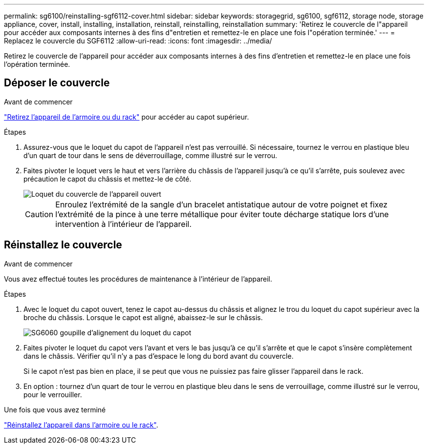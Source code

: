 ---
permalink: sg6100/reinstalling-sgf6112-cover.html 
sidebar: sidebar 
keywords: storagegrid, sg6100, sgf6112, storage node, storage appliance, cover, install, installing, installation, reinstall, reinstalling, reinstallation 
summary: 'Retirez le couvercle de l"appareil pour accéder aux composants internes à des fins d"entretien et remettez-le en place une fois l"opération terminée.' 
---
= Replacez le couvercle du SGF6112
:allow-uri-read: 
:icons: font
:imagesdir: ../media/


[role="lead"]
Retirez le couvercle de l'appareil pour accéder aux composants internes à des fins d'entretien et remettez-le en place une fois l'opération terminée.



== Déposer le couvercle

.Avant de commencer
link:reinstalling-sgf6112-into-cabinet-or-rack.html["Retirez l'appareil de l'armoire ou du rack"] pour accéder au capot supérieur.

.Étapes
. Assurez-vous que le loquet du capot de l'appareil n'est pas verrouillé. Si nécessaire, tournez le verrou en plastique bleu d'un quart de tour dans le sens de déverrouillage, comme illustré sur le verrou.
. Faites pivoter le loquet vers le haut et vers l'arrière du châssis de l'appareil jusqu'à ce qu'il s'arrête, puis soulevez avec précaution le capot du châssis et mettez-le de côté.
+
image::../media/sg6060_cover_latch_open.jpg[Loquet du couvercle de l'appareil ouvert]

+

CAUTION: Enroulez l'extrémité de la sangle d'un bracelet antistatique autour de votre poignet et fixez l'extrémité de la pince à une terre métallique pour éviter toute décharge statique lors d'une intervention à l'intérieur de l'appareil.





== Réinstallez le couvercle

.Avant de commencer
Vous avez effectué toutes les procédures de maintenance à l'intérieur de l'appareil.

.Étapes
. Avec le loquet du capot ouvert, tenez le capot au-dessus du châssis et alignez le trou du loquet du capot supérieur avec la broche du châssis. Lorsque le capot est aligné, abaissez-le sur le châssis.
+
image::../media/sg6060_cover_latch_alignment_pin.jpg[SG6060 goupille d'alignement du loquet du capot]

. Faites pivoter le loquet du capot vers l'avant et vers le bas jusqu'à ce qu'il s'arrête et que le capot s'insère complètement dans le châssis. Vérifier qu'il n'y a pas d'espace le long du bord avant du couvercle.
+
Si le capot n'est pas bien en place, il se peut que vous ne puissiez pas faire glisser l'appareil dans le rack.

. En option : tournez d'un quart de tour le verrou en plastique bleu dans le sens de verrouillage, comme illustré sur le verrou, pour le verrouiller.


.Une fois que vous avez terminé
link:reinstalling-sgf6112-into-cabinet-or-rack.html["Réinstallez l'appareil dans l'armoire ou le rack"].

